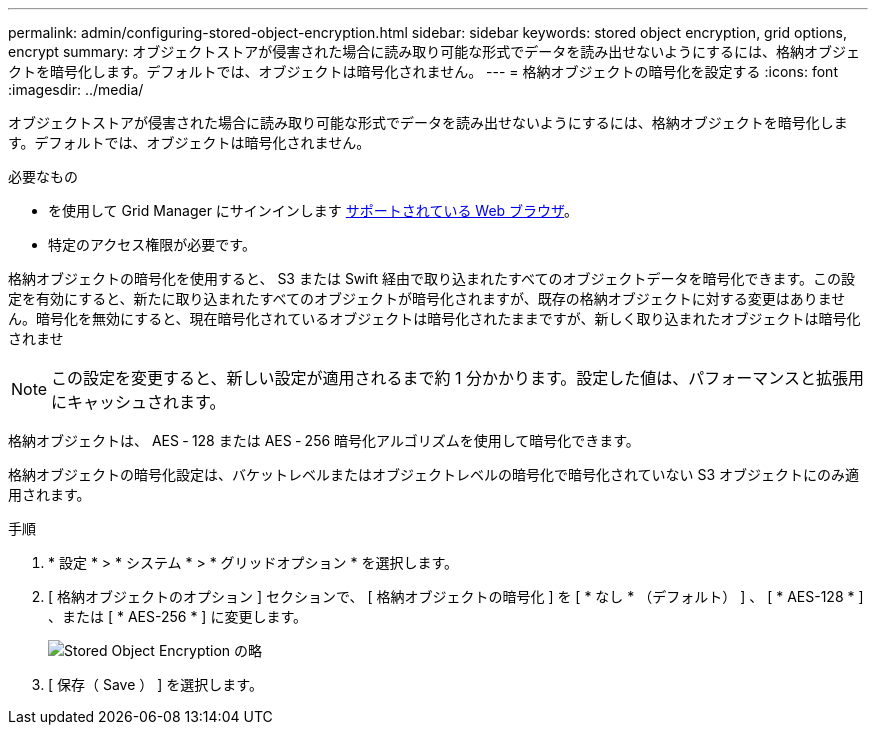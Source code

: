 ---
permalink: admin/configuring-stored-object-encryption.html 
sidebar: sidebar 
keywords: stored object encryption, grid options, encrypt 
summary: オブジェクトストアが侵害された場合に読み取り可能な形式でデータを読み出せないようにするには、格納オブジェクトを暗号化します。デフォルトでは、オブジェクトは暗号化されません。 
---
= 格納オブジェクトの暗号化を設定する
:icons: font
:imagesdir: ../media/


[role="lead"]
オブジェクトストアが侵害された場合に読み取り可能な形式でデータを読み出せないようにするには、格納オブジェクトを暗号化します。デフォルトでは、オブジェクトは暗号化されません。

.必要なもの
* を使用して Grid Manager にサインインします xref:../admin/web-browser-requirements.adoc[サポートされている Web ブラウザ]。
* 特定のアクセス権限が必要です。


格納オブジェクトの暗号化を使用すると、 S3 または Swift 経由で取り込まれたすべてのオブジェクトデータを暗号化できます。この設定を有効にすると、新たに取り込まれたすべてのオブジェクトが暗号化されますが、既存の格納オブジェクトに対する変更はありません。暗号化を無効にすると、現在暗号化されているオブジェクトは暗号化されたままですが、新しく取り込まれたオブジェクトは暗号化されませ


NOTE: この設定を変更すると、新しい設定が適用されるまで約 1 分かかります。設定した値は、パフォーマンスと拡張用にキャッシュされます。

格納オブジェクトは、 AES ‐ 128 または AES ‐ 256 暗号化アルゴリズムを使用して暗号化できます。

格納オブジェクトの暗号化設定は、バケットレベルまたはオブジェクトレベルの暗号化で暗号化されていない S3 オブジェクトにのみ適用されます。

.手順
. * 設定 * > * システム * > * グリッドオプション * を選択します。
. [ 格納オブジェクトのオプション ] セクションで、 [ 格納オブジェクトの暗号化 ] を [ * なし * （デフォルト） ] 、 [ * AES-128 * ] 、または [ * AES-256 * ] に変更します。
+
image::../media/stored_object_encryption.png[Stored Object Encryption の略]

. [ 保存（ Save ） ] を選択します。


